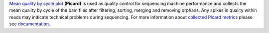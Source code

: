 `Mean quality by cycle plot
<https://gatk.broadinstitute.org/hc/en-us/articles/360040506831-MeanQualityByCycle-Picard->`_ **(Picard)** is used as
quality control for sequencing machine performance and collects the mean quality by cycle of the bam files after
filtering, sorting, merging and removing orphans. Any spikes in quality within reads may indicate technical problems
during sequencing. For more information about `collected Picard metrics
<https://gatk.broadinstitute.org/hc/en-us/articles/360037594031-CollectMultipleMetrics-Picard->`_ please
see `documentation <https://broadinstitute.github.io/picard/>`_.
